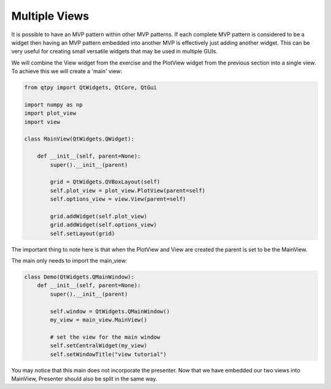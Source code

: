 .. _MultipleViews:

==============
Multiple Views
==============


It is possible to have an MVP pattern within other MVP patterns. If
each complete MVP pattern is considered to be a widget then having an
MVP pattern embedded into another MVP is effectively just adding
another widget. This can be very useful for creating small versatile
widgets that may be used in multiple GUIs.

We will combine the View widget from the exercise and the PlotView widget from the
previous section into a single view. To achieve this we will create a
'main' view:

.. code-block:: python

    from qtpy import QtWidgets, QtCore, QtGui

    import numpy as np
    import plot_view
    import view

    class MainView(QtWidgets.QWidget):

        def __init__(self, parent=None):
            super().__init__(parent)

            grid = QtWidgets.QVBoxLayout(self)
            self.plot_view = plot_view.PlotView(parent=self)
            self.options_view = view.View(parent=self)

            grid.addWidget(self.plot_view)
            grid.addWidget(self.options_view)
            self.setLayout(grid)

The important thing to note here is that when the PlotView and View
are created the parent is set to be the MainView.

The main only needs to import the main_view:

.. code-block:: python

    class Demo(QtWidgets.QMainWindow):
        def __init__(self, parent=None):
            super().__init__(parent)

            self.window = QtWidgets.QMainWindow()
            my_view = main_view.MainView()

            # set the view for the main window
            self.setCentralWidget(my_view)
            self.setWindowTitle("view tutorial")

You may notice that this main does not incorporate the presenter.
Now that we have embedded our two views into MainView, Presenter
should also be split in the same way.
